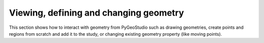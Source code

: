 Viewing, defining and changing geometry
=======================================

This section shows how to interact with geometry from PyGeoStudio such as drawing geometries, create points and regions from scratch and add it to the study, or changing existing geometry property (like moving points).

